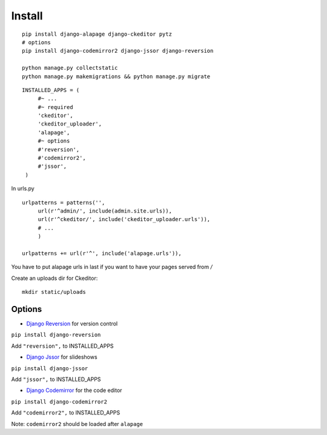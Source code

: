Install
=======

.. highlight:: bash

::

   pip install django-alapage django-ckeditor pytz
   # options
   pip install django-codemirror2 django-jssor django-reversion
   
   python manage.py collectstatic
   python manage.py makemigrations && python manage.py migrate
   
.. highlight:: python

::

   INSTALLED_APPS = (
	#~ ...
	#~ required
	'ckeditor',
	'ckeditor_uploader',
	'alapage',
	#~ options 
	#'reversion',
	#'codemirror2',
	#'jssor',
    )
    
    
In urls.py

.. highlight:: python

::

   urlpatterns = patterns('',
	url(r'^admin/', include(admin.site.urls)),
	url(r'^ckeditor/', include('ckeditor_uploader.urls')),
	# ...
	)
  
   urlpatterns += url(r'^', include('alapage.urls')),
    
You have to put alapage urls in last if you want to have your pages served from `/`

Create an uploads dir for Ckeditor:

.. highlight:: python

::

   mkdir static/uploads
    
Options
-------

- `Django Reversion <https://github.com/etianen/django-reversion>`_ for version control

``pip install django-reversion``

Add ``"reversion",`` to INSTALLED_APPS

- `Django Jssor <https://github.com/synw/django-jssor>`_ for slideshows

``pip install django-jssor``

Add ``"jssor",`` to INSTALLED_APPS

- `Django Codemirror <https://github.com/synw/django-jssor>`_ for the code editor

``pip install django-codemirror2``

Add ``"codemirror2",`` to INSTALLED_APPS

Note: ``codemirror2`` should be loaded after ``alapage``

